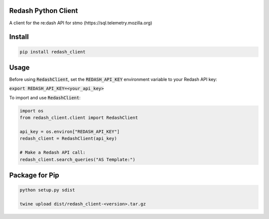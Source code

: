 .. image:: https://travis-ci.org/mozilla/redash_client.svg?branch=master
  :target: https://travis-ci.org/mozilla/redash_client

.. image:: https://coveralls.io/repos/github/mozilla/redash_client/badge.svg?branch=master
  :target: https://coveralls.io/github/mozilla/redash_client?branch=master

====================
Redash Python Client
====================

A client for the re:dash API for stmo (https://sql.telemetry.mozilla.org)

=======
Install
=======

.. code-block:: bash

  pip install redash_client

=====
Usage
=====

Before using :code:`RedashClient`, set the :code:`REDASH_API_KEY` environment variable to your Redash API key:

:code:`export REDASH_API_KEY=<your_api_key>`

To import and use :code:`RedashClient`:

.. code:: python

  import os
  from redash_client.client import RedashClient

  api_key = os.environ["REDASH_API_KEY"]
  redash_client = RedashClient(api_key)

  # Make a Redash API call:
  redash_client.search_queries("AS Template:")


===============
Package for Pip
===============

.. code-block:: bash

  python setup.py sdist

  twine upload dist/redash_client-<version>.tar.gz
